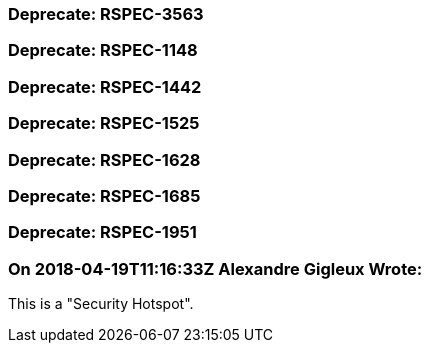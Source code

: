 === Deprecate: RSPEC-3563

=== Deprecate: RSPEC-1148

=== Deprecate: RSPEC-1442

=== Deprecate: RSPEC-1525

=== Deprecate: RSPEC-1628

=== Deprecate: RSPEC-1685

=== Deprecate: RSPEC-1951

=== On 2018-04-19T11:16:33Z Alexandre Gigleux Wrote:
This is a "Security Hotspot".


